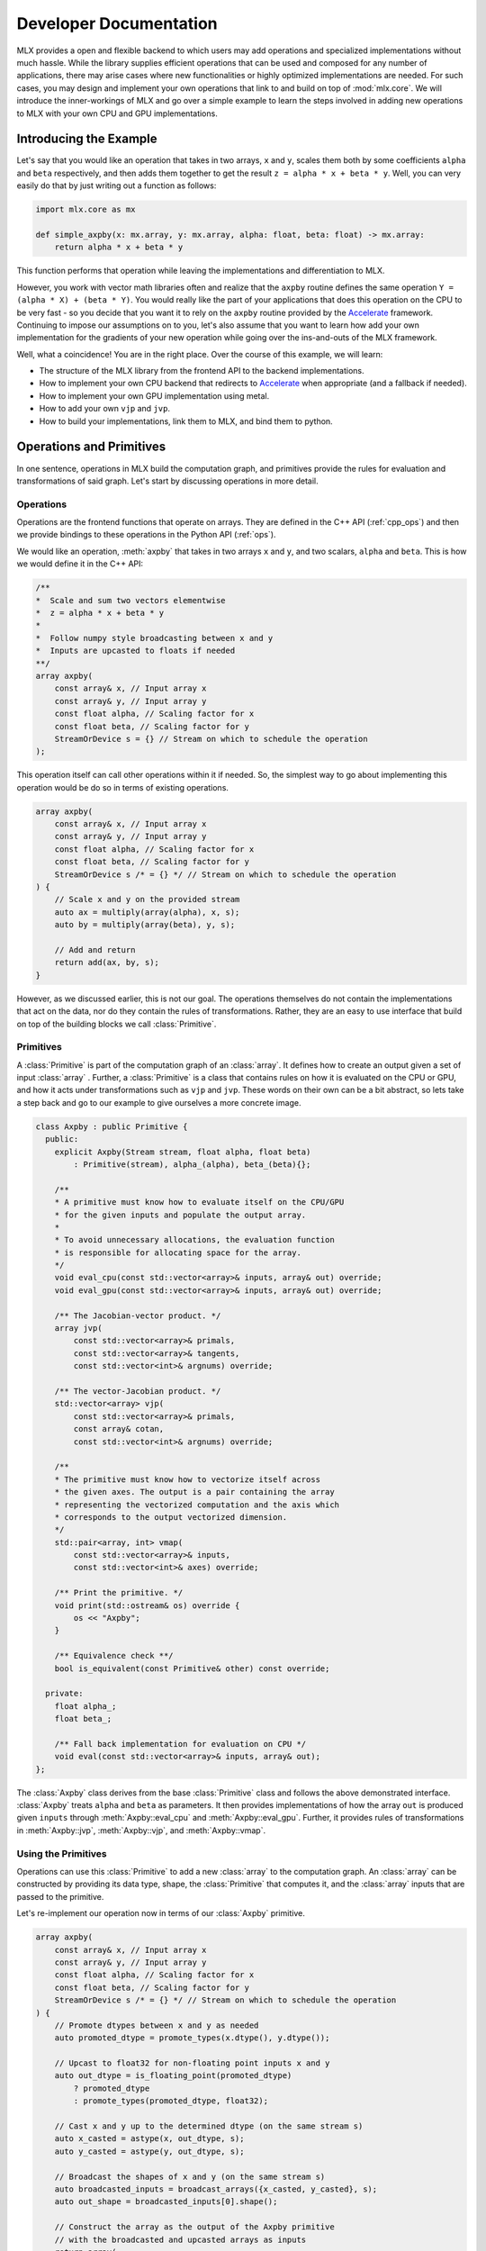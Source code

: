 Developer Documentation
=======================

MLX provides a open and flexible backend to which users may add operations 
and specialized implementations without much hassle. While the library supplies
efficient operations that can be used and composed for any number of 
applications, there may arise cases where new functionalities or highly 
optimized implementations are needed. For such cases, you may design and 
implement your own operations that link to and build on top of :mod:`mlx.core`.
We will introduce the inner-workings of MLX and go over a simple example to 
learn the steps involved in adding new operations to MLX with your own CPU 
and GPU implementations. 

Introducing the Example
-----------------------

Let's say that you would like an operation that takes in two arrays, 
``x`` and ``y``, scales them both by some coefficients ``alpha`` and ``beta``
respectively, and then adds them together to get the result 
``z = alpha * x + beta * y``. Well, you can very easily do that by just 
writing out a function as follows:

.. code-block:: python

    import mlx.core as mx

    def simple_axpby(x: mx.array, y: mx.array, alpha: float, beta: float) -> mx.array:
        return alpha * x + beta * y

This function performs that operation while leaving the implementations and 
differentiation to MLX. 

However, you work with vector math libraries often and realize that the 
``axpby`` routine defines the same operation ``Y = (alpha * X) + (beta * Y)``. 
You would really like the part of your applications that does this operation 
on the CPU to be very fast - so you decide that you want it to rely on the 
``axpby`` routine provided by the Accelerate_ framework. Continuing to impose 
our assumptions on to you, let's also assume that you want to learn how add 
your own implementation for the gradients of your new operation while going 
over the ins-and-outs of the MLX framework. 

Well, what a coincidence! You are in the right place. Over the course of this 
example, we will learn:

* The structure of the MLX library from the frontend API to the backend implementations.
* How to implement your own CPU backend that redirects to Accelerate_ when appropriate (and a fallback if needed).
* How to implement your own GPU implementation using metal.
* How to add your own ``vjp`` and ``jvp``.
* How to build your implementations, link them to MLX, and bind them to python.

Operations and Primitives
-------------------------

In one sentence, operations in MLX build the computation graph, and primitives 
provide the rules for evaluation and transformations of said graph. Let's start 
by discussing operations in more detail. 

Operations
^^^^^^^^^^^

Operations are the frontend functions that operate on arrays. They are defined 
in the C++ API (:ref:`cpp_ops`) and then we provide bindings to these 
operations in the Python API (:ref:`ops`). 

We would like an operation, :meth:`axpby` that takes in two arrays ``x`` and ``y``,
and two scalars, ``alpha`` and ``beta``. This is how we would define it in the 
C++ API:

.. code-block:: C++

    /**
    *  Scale and sum two vectors elementwise
    *  z = alpha * x + beta * y
    *
    *  Follow numpy style broadcasting between x and y
    *  Inputs are upcasted to floats if needed
    **/
    array axpby(
        const array& x, // Input array x
        const array& y, // Input array y
        const float alpha, // Scaling factor for x
        const float beta, // Scaling factor for y
        StreamOrDevice s = {} // Stream on which to schedule the operation
    );


This operation itself can call other operations within it if needed. So, the 
simplest way to go about implementing this operation would be do so in terms 
of existing operations. 

.. code-block:: C++

    array axpby(
        const array& x, // Input array x
        const array& y, // Input array y
        const float alpha, // Scaling factor for x
        const float beta, // Scaling factor for y
        StreamOrDevice s /* = {} */ // Stream on which to schedule the operation
    ) {
        // Scale x and y on the provided stream
        auto ax = multiply(array(alpha), x, s);
        auto by = multiply(array(beta), y, s);
        
        // Add and return
        return add(ax, by, s);
    }

However, as we discussed earlier, this is not our goal. The operations themselves 
do not contain the implementations that act on the data, nor do they contain the
rules of transformations. Rather, they are an easy to use interface that build 
on top of the building blocks we call :class:`Primitive`. 

Primitives
^^^^^^^^^^^

A :class:`Primitive` is part of the computation graph of an :class:`array`. It 
defines how to create an output given a set of input :class:`array` . Further,
a :class:`Primitive` is a class that contains rules on how it is evaluated 
on the CPU or GPU, and how it acts under transformations such as ``vjp`` and 
``jvp``. These words on their own can be a bit abstract, so lets take a step 
back and go to our example to give ourselves a more concrete image. 

.. code-block:: C++

    class Axpby : public Primitive {
      public:
        explicit Axpby(Stream stream, float alpha, float beta)
            : Primitive(stream), alpha_(alpha), beta_(beta){};

        /**
        * A primitive must know how to evaluate itself on the CPU/GPU
        * for the given inputs and populate the output array.
        *
        * To avoid unnecessary allocations, the evaluation function
        * is responsible for allocating space for the array.
        */
        void eval_cpu(const std::vector<array>& inputs, array& out) override;
        void eval_gpu(const std::vector<array>& inputs, array& out) override;

        /** The Jacobian-vector product. */
        array jvp(
            const std::vector<array>& primals,
            const std::vector<array>& tangents,
            const std::vector<int>& argnums) override;

        /** The vector-Jacobian product. */
        std::vector<array> vjp(
            const std::vector<array>& primals,
            const array& cotan,
            const std::vector<int>& argnums) override;

        /**
        * The primitive must know how to vectorize itself across
        * the given axes. The output is a pair containing the array
        * representing the vectorized computation and the axis which
        * corresponds to the output vectorized dimension.
        */
        std::pair<array, int> vmap(
            const std::vector<array>& inputs,
            const std::vector<int>& axes) override;

        /** Print the primitive. */
        void print(std::ostream& os) override {
            os << "Axpby";
        }

        /** Equivalence check **/
        bool is_equivalent(const Primitive& other) const override;

      private:
        float alpha_;
        float beta_;

        /** Fall back implementation for evaluation on CPU */
        void eval(const std::vector<array>& inputs, array& out);
    };

The :class:`Axpby` class derives from the base :class:`Primitive` class and 
follows the above demonstrated interface. :class:`Axpby` treats ``alpha`` and 
``beta`` as parameters. It then provides implementations of how the array ``out`` 
is produced given ``inputs`` through :meth:`Axpby::eval_cpu` and 
:meth:`Axpby::eval_gpu`. Further, it provides rules of transformations in 
:meth:`Axpby::jvp`, :meth:`Axpby::vjp`, and :meth:`Axpby::vmap`. 

Using the Primitives
^^^^^^^^^^^^^^^^^^^^^

Operations can use this :class:`Primitive` to add a new :class:`array` to 
the computation graph. An :class:`array` can be constructed by providing its 
data type, shape, the :class:`Primitive` that computes it, and the 
:class:`array` inputs that are passed to the primitive.

Let's re-implement our operation now in terms of our :class:`Axpby` primitive.

.. code-block:: C++

    array axpby(
        const array& x, // Input array x
        const array& y, // Input array y
        const float alpha, // Scaling factor for x
        const float beta, // Scaling factor for y
        StreamOrDevice s /* = {} */ // Stream on which to schedule the operation
    ) {
        // Promote dtypes between x and y as needed
        auto promoted_dtype = promote_types(x.dtype(), y.dtype());

        // Upcast to float32 for non-floating point inputs x and y
        auto out_dtype = is_floating_point(promoted_dtype)
            ? promoted_dtype
            : promote_types(promoted_dtype, float32);

        // Cast x and y up to the determined dtype (on the same stream s)
        auto x_casted = astype(x, out_dtype, s);
        auto y_casted = astype(y, out_dtype, s);

        // Broadcast the shapes of x and y (on the same stream s)
        auto broadcasted_inputs = broadcast_arrays({x_casted, y_casted}, s);
        auto out_shape = broadcasted_inputs[0].shape();

        // Construct the array as the output of the Axpby primitive
        // with the broadcasted and upcasted arrays as inputs
        return array(
            /* const std::vector<int>& shape = */ out_shape,
            /* Dtype dtype = */ out_dtype,
            /* std::unique_ptr<Primitive> primitive = */
            std::make_unique<Axpby>(to_stream(s), alpha, beta),
            /* const std::vector<array>& inputs = */ broadcasted_inputs);
    }


This operation now handles the following:

#. Upcast inputs and resolve the the output data type.
#. Broadcast the inputs and resolve the output shape.
#. Construct the primitive :class:`Axpby` using the given stream, ``alpha``, and ``beta``.
#. Construct the output :class:`array` using the primitive and the inputs.

Implementing the Primitive
--------------------------

No computation happens when we call the operation alone. In effect, the 
operation only builds the computation graph. When we evaluate the output 
array, MLX schedules the execution of the computation graph, and calls
:meth:`Axpby::eval_cpu` or :meth:`Axpby::eval_gpu` depending on the 
stream/device specified by the user. 

.. warning::
    When :meth:`Primitive::eval_cpu` or :meth:`Primitive::eval_gpu` are called,
    no memory has been allocated for the output array. It falls on the implementation
    of these functions to allocate memory as needed

Implementing the CPU Backend
^^^^^^^^^^^^^^^^^^^^^^^^^^^^^

Let's start by trying to implement a naive and generic version of 
:meth:`Axpby::eval_cpu`. We declared this as a private member function of 
:class:`Axpby` earlier called :meth:`Axpby::eval`. 

Our naive method will go over each element of the output array, find the 
corresponding input elements of ``x`` and ``y`` and perform the operation 
pointwise. This is captured in the templated function :meth:`axpby_impl`. 

.. code-block:: C++

    template <typename T>
    void axpby_impl(
            const array& x,
            const array& y,
            array& out,
            float alpha_,
            float beta_) {
        // We only allocate memory when we are ready to fill the output
        // malloc_or_wait synchronously allocates available memory
        // There may be a wait executed here if the allocation is requested
        // under memory-pressured conditions
        out.set_data(allocator::malloc_or_wait(out.nbytes()));

        // Collect input and output data pointers
        const T* x_ptr = x.data<T>();
        const T* y_ptr = y.data<T>();
        T* out_ptr = out.data<T>();

        // Cast alpha and beta to the relevant types
        T alpha = static_cast<T>(alpha_);
        T beta = static_cast<T>(beta_);

        // Do the elementwise operation for each output
        for (size_t out_idx = 0; out_idx < out.size(); out_idx++) {
            // Map linear indices to offsets in x and y
            auto x_offset = elem_to_loc(out_idx, x.shape(), x.strides());
            auto y_offset = elem_to_loc(out_idx, y.shape(), y.strides());

            // We allocate the output to be contiguous and regularly strided
            // (defaults to row major) and hence it doesn't need additional mapping
            out_ptr[out_idx] = alpha * x_ptr[x_offset] + beta * y_ptr[y_offset];
        }
    }

Now, we would like our implementation to be able to do this pointwise operation 
for all incoming floating point arrays. Accordingly, we add dispatches for 
``float32``, ``float16``, ``bfloat16`` and ``complex64``. We throw an error 
if we encounter an unexpected type.

.. code-block:: C++

    /** Fall back implementation for evaluation on CPU */
    void Axpby::eval(const std::vector<array>& inputs, array& out) {
        // Check the inputs (registered in the op while constructing the out array)
        assert(inputs.size() == 2);
        auto& x = inputs[0];
        auto& y = inputs[1];

        // Dispatch to the correct dtype
        if (out.dtype() == float32) {
            return axpby_impl<float>(x, y, out, alpha_, beta_);
        } else if (out.dtype() == float16) {
            return axpby_impl<float16_t>(x, y, out, alpha_, beta_);
        } else if (out.dtype() == bfloat16) {
            return axpby_impl<bfloat16_t>(x, y, out, alpha_, beta_);
        } else if (out.dtype() == complex64) {
            return axpby_impl<complex64_t>(x, y, out, alpha_, beta_);
        } else {
            throw std::runtime_error(
                "Axpby is only supported for floating point types.");
        }
    }

We have a fallback implementation! Now, to do what we are really here to do. 
Remember we wanted to use the ``axpby`` routine provided by the Accelerate_
framework? Well, there are 3 complications to keep in mind:

#.  Accelerate does not provide implementations of ``axpby`` for half precision
    floats. We can only direct to it for ``float32`` types 
#.  Accelerate assumes the inputs ``x`` and ``y`` are contiguous and all elements
    have fixed strides between them. Possibly due to broadcasts and transposes, 
    we aren't guaranteed that the inputs fit this requirement. We can 
    only direct to Accelerate if both ``x`` and ``y`` are row contiguous or 
    column contiguous. 
#.  Accelerate performs the routine ``Y = (alpha * X) + (beta * Y)`` inplace. 
    MLX expects to write out the answer to a new array. We must copy the elements 
    of ``y`` into the output array and use that as an input to ``axpby``

Let's write out an implementation that uses Accelerate in the right conditions. 
It must simply allocate data for the output, copy elements of ``y`` into it, 
and then call the :meth:`catlas_saxpby` from accelerate. 

.. code-block:: C++

    template <typename T>
    void axpby_impl_accelerate(
            const array& x,
            const array& y,
            array& out,
            float alpha_,
            float beta_) {
        // Accelerate library provides catlas_saxpby which does
        // Y = (alpha * X) + (beta * Y) in place
        // To use it, we first copy the data in y over to the output array

        // This specialization requires both x and y be contiguous in the same mode
        // i.e: corresponding linear indices in both point to corresponding elements
        // The data in the output array is allocated to match the strides in y
        // such that x, y, and out are contiguous in the same mode and
        // no transposition is needed
        out.set_data(
            allocator::malloc_or_wait(y.data_size() * out.itemsize()),
            y.data_size(),
            y.strides(),
            y.flags());

        // We then copy over the elements using the contiguous vector specialization
        copy_inplace(y, out, CopyType::Vector);

        // Get x and y pointers for catlas_saxpby
        const T* x_ptr = x.data<T>();
        T* y_ptr = out.data<T>();

        T alpha = static_cast<T>(alpha_);
        T beta = static_cast<T>(beta_);

        // Call the inplace accelerate operator
        catlas_saxpby(
            /* N = */ out.size(),
            /* ALPHA = */ alpha,
            /* X = */ x_ptr,
            /* INCX = */ 1,
            /* BETA = */ beta,
            /* Y = */ y_ptr,
            /* INCY = */ 1);
    }

Great! But what about the inputs that do not fit the criteria for accelerate?
Luckily, we can always just direct back to :meth:`Axpby::eval`.

With this in mind, lets finally implement our :meth:`Axpby::eval_cpu`.

.. code-block:: C++

    /** Evaluate primitive on CPU using accelerate specializations */
    void Axpby::eval_cpu(const std::vector<array>& inputs, array& out) {
        assert(inputs.size() == 2);
        auto& x = inputs[0];
        auto& y = inputs[1];

        // Accelerate specialization for contiguous single precision float arrays
        if (out.dtype() == float32 &&
            ((x.flags().row_contiguous && y.flags().row_contiguous) ||
            (x.flags().col_contiguous && y.flags().col_contiguous))) {
            axpby_impl_accelerate<float>(x, y, out, alpha_, beta_);
            return;
        }

        // Fall back to common backend if specializations are not available
        eval(inputs, out);
    }

We have now hit a milestone! Just this much is enough to run the operation 
:meth:`axpby` on a CPU stream! 

If you do not plan on running the operation on the GPU or using transforms on 
computation graphs that contain :class:`Axpby`, you can stop implementing the 
primitive here and enjoy the speed-ups you get from the Accelerate library. 

Implementing the GPU Backend
^^^^^^^^^^^^^^^^^^^^^^^^^^^^^

Apple silicon devices address their GPUs using the Metal_ shading language, and 
all GPU kernels in MLX are written using metal. 

.. note::

    Here are some helpful resources if you are new to metal!

    * A walkthrough of the metal compute pipeline: `Metal Example`_
    * Documentation for metal shading language: `Metal Specification`_
    * Using metal from C++: `Metal-cpp`_

Let's keep the GPU algorithm simple. We will launch exactly as many threads 
as there are elements in the output. Each thread will pick the element it needs 
from ``x`` and ``y``, do the pointwise operation, and then update its assigned 
element in the output. 

.. code-block:: C++

    template <typename T>
    [[kernel]] void axpby_general(
            device const T* x [[buffer(0)]],
            device const T* y [[buffer(1)]],
            device T* out [[buffer(2)]],
            constant const float& alpha [[buffer(3)]],
            constant const float& beta [[buffer(4)]],
            constant const int* shape [[buffer(5)]],
            constant const size_t* x_strides [[buffer(6)]],
            constant const size_t* y_strides [[buffer(7)]],
            constant const int& ndim [[buffer(8)]],
            uint index [[thread_position_in_grid]]) {
        // Convert linear indices to offsets in array
        auto x_offset = elem_to_loc(index, shape, x_strides, ndim);
        auto y_offset = elem_to_loc(index, shape, y_strides, ndim);
        
        // Do the operation and update the output
        out[index] = 
            static_cast<T>(alpha) * x[x_offset] + static_cast<T>(beta) * y[y_offset];
    }

We then need to instantiate this template for all floating point types and give
each instantiation a unique host name so we can identify the right kernel for 
each data type. 

.. code-block:: C++

    #define instantiate_axpby(type_name, type)              \
        template [[host_name("axpby_general_" #type_name)]] \
        [[kernel]] void axpby_general<type>(                \
            device const type* x [[buffer(0)]],             \
            device const type* y [[buffer(1)]],             \
            device type* out [[buffer(2)]],                 \
            constant const float& alpha [[buffer(3)]],      \
            constant const float& beta [[buffer(4)]],       \
            constant const int* shape [[buffer(5)]],        \
            constant const size_t* x_strides [[buffer(6)]], \
            constant const size_t* y_strides [[buffer(7)]], \
            constant const int& ndim [[buffer(8)]],         \
            uint index [[thread_position_in_grid]]);

    instantiate_axpby(float32, float);
    instantiate_axpby(float16, half);
    instantiate_axpby(bfloat16, bfloat16_t);
    instantiate_axpby(complex64, complex64_t);

This kernel will be compiled into a metal library ``mlx_ext.metallib`` as we 
will see later in :ref:`Building with CMake`. In the following example, we 
assume that the library ``mlx_ext.metallib`` will always be co-located with 
the executable/ shared-library calling the :meth:`register_library` function. 
The :meth:`register_library` function takes the library's name and potential 
path (or in this case, a function that can produce the path of the metal 
library) and tries to load that library if it hasn't already been registered 
by the relevant static :class:`mlx::core::metal::Device` object. This is why, 
it is important to package your C++ library with the metal library. We will 
go over this process in more detail later. 

The logic to determine the kernel, set the inputs, resolve the grid dimensions 
and dispatch it to the GPU are contained in :meth:`Axpby::eval_gpu` as shown 
below.

.. code-block:: C++

    /** Evaluate primitive on GPU */
    void Axpby::eval_gpu(const std::vector<array>& inputs, array& out) {
        // Prepare inputs
        assert(inputs.size() == 2);
        auto& x = inputs[0];
        auto& y = inputs[1];

        // Each primitive carries the stream it should execute on
        // and each stream carries its device identifiers
        auto& s = stream();
        // We get the needed metal device using the stream
        auto& d = metal::device(s.device);

        // Allocate output memory 
        out.set_data(allocator::malloc_or_wait(out.nbytes()));

        // Resolve name of kernel (corresponds to axpby.metal)
        std::ostringstream kname;
        kname << "axpby_" << "general_" << type_to_name(out);

        // Make sure the metal library is available and look for it
        // in the same folder as this executable if needed
        d.register_library("mlx_ext", metal::get_colocated_mtllib_path);

        // Make a kernel from this metal library
        auto kernel = d.get_kernel(kname.str(), "mlx_ext");

        // Prepare to encode kernel
        auto compute_encoder = d.get_command_encoder(s.index);
        compute_encoder->setComputePipelineState(kernel);

        // Kernel parameters are registered with buffer indices corresponding to
        // those in the kernel declaration at axpby.metal
        int ndim = out.ndim();
        size_t nelem = out.size();

        // Encode input arrays to kernel
        set_array_buffer(compute_encoder, x, 0);
        set_array_buffer(compute_encoder, y, 1);

        // Encode output arrays to kernel
        set_array_buffer(compute_encoder, out, 2);

        // Encode alpha and beta
        compute_encoder->setBytes(&alpha_, sizeof(float), 3);
        compute_encoder->setBytes(&beta_, sizeof(float), 4);

        // Encode shape, strides and ndim 
        compute_encoder->setBytes(x.shape().data(), ndim * sizeof(int), 5);
        compute_encoder->setBytes(x.strides().data(), ndim * sizeof(size_t), 6);
        compute_encoder->setBytes(y.strides().data(), ndim * sizeof(size_t), 7);
        compute_encoder->setBytes(&ndim, sizeof(int), 8);

        // We launch 1 thread for each input and make sure that the number of
        // threads in any given threadgroup is not higher than the max allowed
        size_t tgp_size = std::min(nelem, kernel->maxTotalThreadsPerThreadgroup());

        // Fix the 3D size of each threadgroup (in terms of threads)
        MTL::Size group_dims = MTL::Size(tgp_size, 1, 1);

        // Fix the 3D size of the launch grid (in terms of threads)
        MTL::Size grid_dims = MTL::Size(nelem, 1, 1);

        // Launch the grid with the given number of threads divided among
        // the given threadgroups
        compute_encoder->dispatchThreads(grid_dims, group_dims);
    }

We can now call the :meth:`axpby` operation on both the CPU and the GPU!

A few things to note about MLX and metal before moving on. MLX keeps track 
of the active ``compute_encoder``. We rely on :meth:`d.get_command_encoder` 
to give us the active metal compute command encoder instead of building a 
new one and calling :meth:`compute_encoder->end_encoding` at the end. 
MLX keeps adding kernels (compute pipelines) to the active command encoder 
until some specified limit is hit or the compute encoder needs to be flushed 
for synchronization. MLX also handles enqueuing and committing the associated 
command buffers as needed. We suggest taking a deeper dive into 
:class:`metal::Device` if you would like to study this routine further.

Primitive Transforms
^^^^^^^^^^^^^^^^^^^^^

Now that we have come this far, let's also learn how to add implementations to 
transformations in a :class:`Primitive`. These transformations can be built on 
top of our operations, including the one we just defined now. Which then gives 
us the following :meth:`Axpby::jvp` and :meth:`Axpby::vjp` implementations.

.. code-block:: C++

    /** The Jacobian-vector product. */
    array Axpby::jvp(
            const std::vector<array>& primals,
            const std::vector<array>& tangents,
            const std::vector<int>& argnums) {
        // Forward mode diff that pushes along the tangents
        // The jvp transform on the the primitive can built with ops
        // that are scheduled on the same stream as the primtive

        // If argnums = {0}, we only push along x in which case the
        // jvp is just the tangent scaled by alpha
        // Similarly, if argnums = {1}, the jvp is just the tangent
        // scaled by beta
        if (argnums.size() > 1) {
            auto scale = argnums[0] == 0 ? alpha_ : beta_;
            auto scale_arr = array(scale, tangents[0].dtype());
            return multiply(scale_arr, tangents[0], stream());
        }
        // If, argnums = {0, 1}, we take contributions from both
        // which gives us jvp = tangent_x * alpha + tangent_y * beta
        else {
            return axpby(tangents[0], tangents[1], alpha_, beta_, stream());
        }
    }

.. code-block:: C++

    /** The vector-Jacobian product. */
    std::vector<array> Axpby::vjp(
            const std::vector<array>& primals,
            const array& cotan,
            const std::vector<int>& argnums) {
        // Reverse mode diff
        std::vector<array> vjps;
        for (auto arg : argnums) {
            auto scale = arg == 0 ? alpha_ : beta_;
            auto scale_arr = array(scale, cotan.dtype());
            vjps.push_back(multiply(scale_arr, cotan, stream()));
        }
        return vjps;
    }

Finally, you need not have a transformation fully defined to start using your 
own :class:`Primitive`.

.. code-block:: C++

    /** Vectorize primitve along given axis */
    std::pair<array, int> Axpby::vmap(
            const std::vector<array>& inputs,
            const std::vector<int>& axes) {
        throw std::runtime_error("Axpby has no vmap implementation.");
    }

Building and Binding
--------------------

Let's look at the overall directory structure first. 

| extensions
| ├── axpby
| │   ├── axpby.cpp
| │   ├── axpby.h
| │   └── axpby.metal
| ├── mlx_sample_extensions
| │   └── __init__.py
| ├── bindings.cpp
| ├── CMakeLists.txt
| └── setup.py

* ``extensions/axpby/`` defines the C++ extension library
* ``extensions/mlx_sample_extensions`` sets out the strucutre for the 
  associated python package
* ``extensions/bindings.cpp`` provides python bindings for our operation
* ``extensions/CMakeLists.txt`` holds CMake rules to build the library and 
  python bindings
* ``extensions/setup.py`` holds the ``setuptools`` rules to build and install
  the python package

Binding to Python
^^^^^^^^^^^^^^^^^^

We use PyBind11_ to build a Python API for the C++ library. Since bindings 
for all needed components such as `mlx.core.array`, `mlx.core.stream`, etc. 
are already provided, adding our :meth:`axpby` becomes very simple!

.. code-block:: C++

    PYBIND11_MODULE(mlx_sample_extensions, m) {
        m.doc() = "Sample C++ and metal extensions for MLX";

        m.def(
            "axpby",
            &axpby,
            "x"_a,
            "y"_a,
            py::pos_only(),
            "alpha"_a,
            "beta"_a,
            py::kw_only(),
            "stream"_a = py::none(),
            R"pbdoc(
                Scale and sum two vectors elementwise
                ``z = alpha * x + beta * y``
                
                Follows numpy style broadcasting between ``x`` and ``y``
                Inputs are upcasted to floats if needed

                Args:
                    x (array): Input array.
                    y (array): Input array.
                    alpha (float): Scaling factor for ``x``.
                    beta (float): Scaling factor for ``y``.

                Returns:
                    array: ``alpha * x + beta * y``
            )pbdoc");
    }

Most of the complexity in the above example comes from additional bells and 
whistles such as the literal names and doc-strings.

.. warning::

    :mod:`mlx.core` needs to be imported before importing 
    :mod:`mlx_sample_extensions` as defined by the pybind11 module above to 
    ensure that the casters for :mod:`mlx.core` components like 
    :class:`mlx.core.array` are available.

.. _Building with CMake:

Building with CMake
^^^^^^^^^^^^^^^^^^^^

Building the C++ extension library itself is simple, it only requires that you 
``find_package(MLX CONFIG)`` and then link it to your library. 

.. code-block:: cmake

    # Add library
    add_library(mlx_ext)

    # Add sources
    target_sources(
        mlx_ext
        PUBLIC
        ${CMAKE_CURRENT_LIST_DIR}/axpby/axpby.cpp
    )

    # Add include headers
    target_include_directories(
        mlx_ext PUBLIC ${CMAKE_CURRENT_LIST_DIR}
    )

    # Link to mlx
    target_link_libraries(mlx_ext PUBLIC mlx)

We also need to build the attached metal library. For convenience, we provide a 
:meth:`mlx_build_metallib` function that builds a ``.metallib`` target given 
sources, headers, destinations, etc. (defined in ``cmake/extension.cmake`` and 
automatically imported with MLX package). 

Here is what that looks like in practice!

.. code-block:: cmake

    # Build metallib
    if(MLX_BUILD_METAL)

    mlx_build_metallib(
        TARGET mlx_ext_metallib
        TITLE mlx_ext
        SOURCES ${CMAKE_CURRENT_LIST_DIR}/axpby/axpby.metal
        INCLUDE_DIRS ${PROJECT_SOURCE_DIR} ${MLX_INCLUDE_DIRS}
        OUTPUT_DIRECTORY ${CMAKE_LIBRARY_OUTPUT_DIRECTORY}
    )

    add_dependencies(
        mlx_ext
        mlx_ext_metallib
    )

    endif()

Finally, we build the Pybind11_ bindings

.. code-block:: cmake

    pybind11_add_module(
        mlx_sample_extensions
        ${CMAKE_CURRENT_LIST_DIR}/bindings.cpp
    )
    target_link_libraries(mlx_sample_extensions PRIVATE mlx_ext)

    if(BUILD_SHARED_LIBS)
        target_link_options(mlx_sample_extensions PRIVATE -Wl,-rpath,@loader_path)
    endif()

Building with ``setuptools``
^^^^^^^^^^^^^^^^^^^^^^^^^^^^^

Once we have set out the CMake build rules as described above, we can use the
build utilities defined in :mod:`mlx.extension` for a simple build process. 

.. code-block:: python 

    from mlx import extension
    from setuptools import setup

    if __name__ == "__main__":
        setup(
            name="mlx_sample_extensions",
            version="0.0.0",
            description="Sample C++ and Metal extensions for MLX primitives.",
            ext_modules=[extension.CMakeExtension("mlx_sample_extensions")],
            cmdclass={"build_ext": extension.CMakeBuild},
            packages = ["mlx_sample_extensions"],
            package_dir = {"": "mlx_sample_extensions"},
            package_data = {"mlx_sample_extensions" : ["*.so", "*.dylib", "*.metallib"]},
            zip_safe=False,
            python_requires=">=3.7",
        )

.. note::
    We treat ``extensions/mlx_sample_extensions`` as the package directory
    even though it only contains a ``__init__.py`` to ensure the following:
    
    * :mod:`mlx.core` is always imported before importing  :mod:`mlx_sample_extensions`
    * The C++ extension library and the metal library are co-located with the python 
      bindings and copied together if the package is installed 

You can build inplace for development using
``python setup.py build_ext -j8 --inplace`` (in ``extensions/``)

This will result in a directory structure as follows:

| extensions
| ├── mlx_sample_extensions
| │   ├── __init__.py
| │   ├── libmlx_ext.dylib # C++ extension library
| │   ├── mlx_ext.metallib # Metal library
| │   └── mlx_sample_extensions.cpython-3x-darwin.so # Python Binding
| ...

When you try to install using the command ``python -m pip install .`` 
(in ``extensions/``), the package will be installed with the same strucutre as 
``extensions/mlx_sample_extensions`` and the C++ and metal library will be 
copied along with the python binding since they are specified as ``package_data``.

Usage
-----

After installing the extension as described above, you should be able to simply 
import the python package and play with it as you would any other MLX operation!

Let's looks at a simple script and it's results!

.. code-block:: python

    import mlx.core as mx
    from mlx_sample_extensions import axpby

    a = mx.ones((3, 4))
    b = mx.ones((3, 4))
    c = axpby(a, b, 4.0, 2.0, stream=mx.cpu)

    print(f"c shape: {c.shape}")
    print(f"c dtype: {c.dtype}")
    print(f"c correctness: {mx.all(c == 6.0).item()}")

Output:

.. code-block::

    c shape: [3, 4]
    c dtype: float32
    c correctness: True

Results
^^^^^^^^^^^^^^^^

Let's run a quick benchmark and see how our new ``axpby`` operation compares 
with the naive :meth:`simple_axpby` we defined at first on the CPU. 

.. code-block:: python 

    import mlx.core as mx
    from mlx_sample_extensions import axpby
    import time

    mx.set_default_device(mx.cpu)

    def simple_axpby(x: mx.array, y: mx.array, alpha: float, beta: float) -> mx.array:
        return alpha * x + beta * y

    M = 256
    N = 512

    x = mx.random.normal((M, N))
    y = mx.random.normal((M, N))
    alpha = 4.0
    beta = 2.0

    mx.eval((x, y))

    def bench(f):
        # Warm up
        for i in range(100):
            z = f(x, y, alpha, beta)
            mx.eval(z)

        # Timed run
        s = time.time()
        for i in range(5000):
            z = f(x, y, alpha, beta)
            mx.eval(z)
        e = time.time()
        return e - s

    simple_time = bench(simple_axpby)
    custom_time = bench(axpby)

    print(f"Simple axpby: {simple_time:.3f} s | Custom axpby: {custom_time:.3f} s")

Results:

.. code-block::

    Simple axpby: 0.114 s | Custom axpby: 0.109 s

We see some modest improvements right away! 

This operation is now good to be used to build other operations, 
in :class:`mlx.nn.Module` calls, and also as a part of graph 
transformations such as :meth:`grad` and :meth:`simplify`!

Scripts
-------

.. admonition:: Download the code

   The full example code is available in `mlx-examples <code>`_.

.. code: `TODO_LINK/extensions`_

.. _Accelerate: https://developer.apple.com/documentation/accelerate/blas?language=objc
.. _Metal: https://developer.apple.com/documentation/metal?language=objc
.. _Metal-cpp: https://developer.apple.com/metal/cpp/
.. _`Metal Specification`: https://developer.apple.com/metal/Metal-Shading-Language-Specification.pdf
.. _`Metal Example`: https://developer.apple.com/documentation/metal/performing_calculations_on_a_gpu?language=objc
.. _PyBind11: https://pybind11.readthedocs.io/en/stable/
